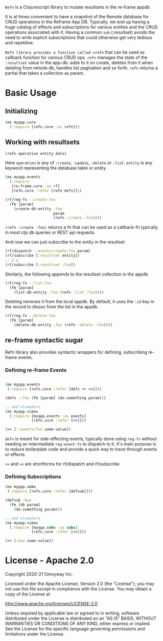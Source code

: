 =Refn= is a Clojurescript library to mutate resultsets in the re-frame appdb

It is at times convenient to have a snapshot of the Remote database
for CRUD operations in the Reframe App DB. Typically, we end up having a
huge catalog of effects and subscriptions for various entities and the
CRUD operations associated with it. Having a common =sub= (:resultset)
avoids the need to write explicit subscriptions that could otherwise
get very tedious and repetitive.

=Refn library provides a function called =refn= that can be used as callback
function for various CRUD ops. =refn= manages the state of the
=:resultset= value in the app-db: adds to it on create, deletes from it
when deleting from remote db, handles list pagination and so forth.
=refn= returns a partial that takes a collection as param.

* Basic Usage

** Initializing

#+BEGIN_SRC clojure
(ns myapp.core
  (:require [refn.core :as refn]))
#+END_SRC

** Working with resultsets

#+BEGIN_SRC clojure
(refn operation entity data)
#+END_SRC

Here =operation= is any of =:create=, =:update=, =:delete= or =:list=.
=entity= is any keyword representing the database table or entity.

#+BEGIN_SRC clojure
(ns myapp.events
  (:require
   [re-frame.core :as rf]
   [refn.core :refer [refn defx]]))

(rf/reg-fx ::create-foo
  (fn [param]
    (create-db-entity :foo
                      param
                      (refn :create :foo))))
#+END_SRC

=(refn :create :foo)= returns a fn that can be used as a callback-fn
typically in most cljs db queries or REST api requests.

And now we can just subscribe to the entity in the resultset

#+BEGIN_SRC clojure
(rf/dispatch ::events/create-foo param)
(rf/subscribe [:resultset entity])
;; e.g
(rf/subscribe [:resultset :foo])
#+END_SRC

Similarly, the following appends to the resultset collection in the
appdb

#+begin_src clojure
(rf/reg-fx ::list-foo
  (fn [param]
    (list-db-entity :foo (refn :list :foo))))
#+end_src

Deleting removes it from the local appdb. By default, it uses the
=:id= key in the record to dissoc from the list in the appdb.

#+begin_src clojure
(rf/reg-fx ::delete-foo
  (fn [param]
    (delete-db-entity :foo (refn :delete :foo))))
#+end_src

** re-frame syntactic sugar

Refn library also provides syntactic wrappers for defining,
subscribing re-frame events.

*** Defining re-frame Events

#+BEGIN_SRC clojure

(ns myppp.events
 (:require [refn.core :refer [defx >> <<]]))

(defx ::foo (fn [param] (do-something param)))

;; and elsewhere
(ns myapp.views
  (:require [myapp.events :as events]
            [refn.core :refer [>>]]))

(>> [::events/foo some-value])
#+END_SRC

=defx= is meant for side-effecting events, typically done using =reg-fx=
without needing an intermediate =reg-event-fx= to dispatch to it.
It's main purpose is to reduce boilerplate code and provide a quick
way to trace through events or effects.

=>>= and =<<= are shortforms for rf/dispatch and rf/subscribe

*** Defining Subscriptions

#+BEGIN_SRC clojure
(ns myppp.subs
 (:require [refn.core :refer [defsub]]))

(defsub :baz
  (fn [db param]
    (do-something param)))

;; and elsewhere
(ns myapp.views
  (:require [myapp.subs :as subs]
            [refn.core :refer [<<]]))

(<< [:baz some-value])
#+END_SRC


* License - Apache 2.0

Copyright 2020-21 Omnyway Inc.

Licensed under the Apache License, Version 2.0 (the "License");
you may not use this file except in compliance with the License.
You may obtain a copy of the License at

[[http://www.apache.org/licenses/LICENSE-2.0]]

Unless required by applicable law or agreed to in writing, software
distributed under the License is distributed on an "AS IS" BASIS,
WITHOUT WARRANTIES OR CONDITIONS OF ANY KIND, either express or implied.
See the License for the specific language governing permissions and
limitations under the License.
